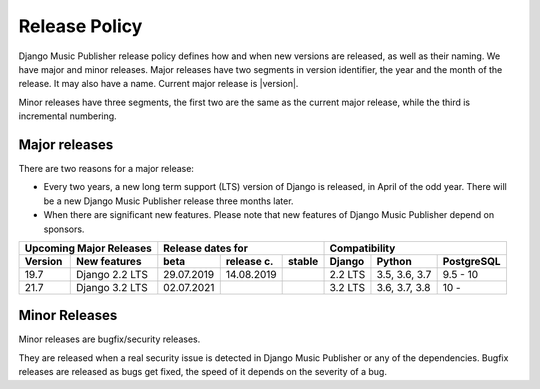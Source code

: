 Release Policy
##############

Django Music Publisher release policy defines how and when new versions are released, as well as their naming. We have major and minor releases. Major releases have two segments in version identifier, the year and the month of the release. It may also have a name. Current major release is |version|.

Minor releases have three segments, the first two are the same as the current major release, while the third is incremental numbering.

Major releases
==============

There are two reasons for a major release:

* Every two years, a new long term support (LTS) version of Django is released, in April of the odd year. There will be a new Django Music Publisher release three months later.

* When there are significant new features. Please note that new features of Django Music Publisher depend on sponsors.


=======  ================================================================  ==========  ==========  ==========  ============  =============  ==========
Upcoming Major Releases                                                            Release dates for                         Compatibility
-------------------------------------------------------------------------  ----------------------------------  ---------------------------------------
Version  New features                                                      beta        release c.  stable      Django        Python         PostgreSQL
=======  ================================================================  ==========  ==========  ==========  ============  =============  ==========
19.7     Django 2.2 LTS                                                    29.07.2019  14.08.2019              2.2 LTS       3.5, 3.6, 3.7  9.5 - 10
21.7     Django 3.2 LTS                                                    02.07.2021                          3.2 LTS       3.6, 3.7, 3.8  10 -     
=======  ================================================================  ==========  ==========  ==========  ============  =============  ==========

Minor Releases
==============

Minor releases are bugfix/security releases.

They are released when a real security issue is detected in Django Music Publisher or any of the dependencies. Bugfix releases are released as bugs get fixed, the speed of it depends on the severity of a bug.

